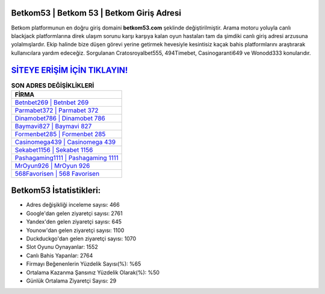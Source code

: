﻿Betkom53 | Betkom 53 | Betkom Giriş Adresi
===================================

.. image:: images/betkom-giris.jpg
   :width: 600
   
Betkom platformunun en doğru giriş domaini **betkom53.com** şeklinde değiştirilmiştir. Arama motoru yoluyla canlı blackjack platformlarına direk ulaşım sorunu karşı karşıya kalan oyun hastaları tam da şimdiki canlı giriş adresi arzusuna yolalmışlardır. Ekip halinde bize düşen görevi yerine getirmek hevesiyle kesintisiz kaçak bahis platformlarını araştırarak kullanıcılara yardım edeceğiz. Sorgulanan Cratosroyalbet555, 494Timebet, Casinogaranti649 ve Wonodd333 konularıdır.

`SİTEYE ERİŞİM İÇİN TIKLAYIN! <https://uclck.me/gonow>`_
==============

.. list-table:: **SON ADRES DEĞİŞİKLİKLERİ**
   :widths: 100
   :header-rows: 1

   * - FİRMA
   * - `Betnbet269 | Betnbet 269 <betnbet269-betnbet-269-betnbet-giris-adresi.html>`_
   * - `Parmabet372 | Parmabet 372 <parmabet372-parmabet-372-parmabet-giris-adresi.html>`_
   * - `Dinamobet786 | Dinamobet 786 <dinamobet786-dinamobet-786-dinamobet-giris-adresi.html>`_	 
   * - `Baymavi827 | Baymavi 827 <baymavi827-baymavi-827-baymavi-giris-adresi.html>`_	 
   * - `Formenbet285 | Formenbet 285 <formenbet285-formenbet-285-formenbet-giris-adresi.html>`_ 
   * - `Casinomega439 | Casinomega 439 <casinomega439-casinomega-439-casinomega-giris-adresi.html>`_
   * - `Sekabet1156 | Sekabet 1156 <sekabet1156-sekabet-1156-sekabet-giris-adresi.html>`_	 
   * - `Pashagaming1111 | Pashagaming 1111 <pashagaming1111-pashagaming-1111-pashagaming-giris-adresi.html>`_
   * - `MrOyun926 | MrOyun 926 <mroyun926-mroyun-926-mroyun-giris-adresi.html>`_
   * - `568Favorisen | 568 Favorisen <568favorisen-568-favorisen-favorisen-giris-adresi.html>`_
	 
Betkom53 İstatistikleri:
===================================	 
* Adres değişikliği inceleme sayısı: 466
* Google'dan gelen ziyaretçi sayısı: 2761
* Yandex'den gelen ziyaretçi sayısı: 645
* Younow'dan gelen ziyaretçi sayısı: 1100
* Duckduckgo'dan gelen ziyaretçi sayısı: 1070
* Slot Oyunu Oynayanlar: 1552
* Canlı Bahis Yapanlar: 2764
* Firmayı Beğenenlerin Yüzdelik Sayısı(%): %65
* Ortalama Kazanma Şansınız Yüzdelik Olarak(%): %50
* Günlük Ortalama Ziyaretçi Sayısı: 29
